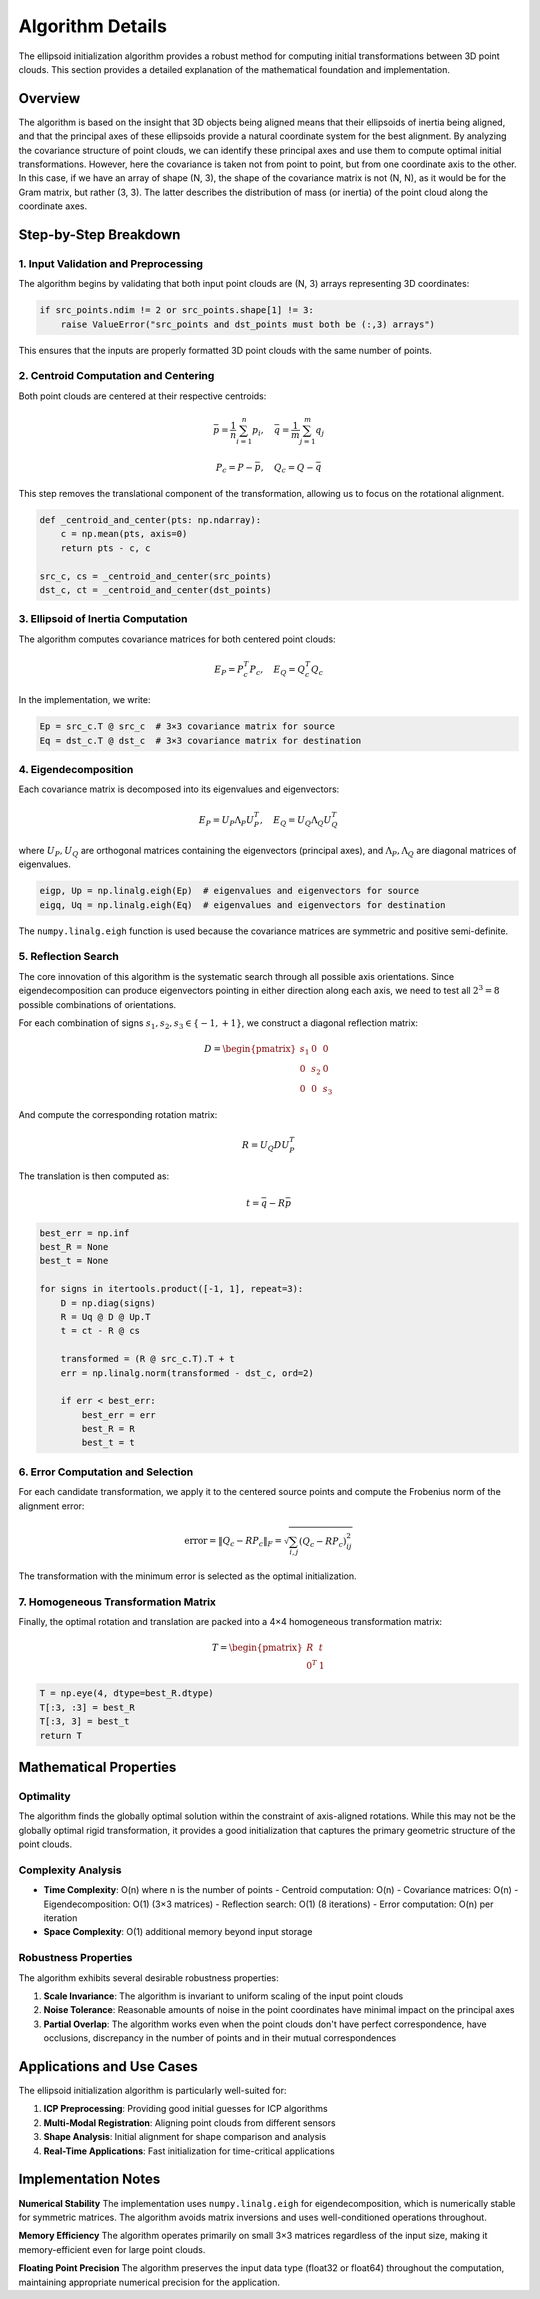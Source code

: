 Algorithm Details
=================

The ellipsoid initialization algorithm provides a robust method for computing initial transformations between 3D point clouds. This section provides a detailed explanation of the mathematical foundation and implementation.

Overview
--------

The algorithm is based on the insight that 3D objects being aligned means that their ellipsoids of inertia being aligned, and that the principal axes of these ellipsoids provide a natural coordinate system for the best alignment. By analyzing the covariance structure of point clouds, we can identify these principal axes and use them to compute optimal initial transformations. However, here the covariance is taken not from point to point, but from one coordinate axis to the other. In this case, if we have an array of shape (N, 3), the shape of the covariance matrix is not (N, N), as it would be for the Gram matrix, but rather (3, 3). The latter describes the distribution of mass (or inertia) of the point cloud along the coordinate axes. 

Step-by-Step Breakdown
----------------------

1. Input Validation and Preprocessing
~~~~~~~~~~~~~~~~~~~~~~~~~~~~~~~~~~~~~

The algorithm begins by validating that both input point clouds are (N, 3) arrays representing 3D coordinates:

.. code-block:: python

   if src_points.ndim != 2 or src_points.shape[1] != 3:
       raise ValueError("src_points and dst_points must both be (:,3) arrays")

This ensures that the inputs are properly formatted 3D point clouds with the same number of points.

2. Centroid Computation and Centering
~~~~~~~~~~~~~~~~~~~~~~~~~~~~~~~~~~~~~

Both point clouds are centered at their respective centroids:

.. math::
   \bar{p} = \frac{1}{n}\sum_{i=1}^n p_i, \quad \bar{q} = \frac{1}{m}\sum_{j=1}^m q_j

.. math::
   P_c = P - \bar{p}, \quad Q_c = Q - \bar{q}

This step removes the translational component of the transformation, allowing us to focus on the rotational alignment.

.. code-block:: python

   def _centroid_and_center(pts: np.ndarray):
       c = np.mean(pts, axis=0)
       return pts - c, c

   src_c, cs = _centroid_and_center(src_points)
   dst_c, ct = _centroid_and_center(dst_points)

3. Ellipsoid of Inertia Computation
~~~~~~~~~~~~~~~~~~~~~~~~~~~~~~~~~~~

The algorithm computes covariance matrices for both centered point clouds:

.. math::
   E_P = P_c^T P_c, \quad E_Q = Q_c^T Q_c

In the implementation, we write:

.. code-block:: python

   Ep = src_c.T @ src_c  # 3×3 covariance matrix for source
   Eq = dst_c.T @ dst_c  # 3×3 covariance matrix for destination

4. Eigendecomposition
~~~~~~~~~~~~~~~~~~~~~

Each covariance matrix is decomposed into its eigenvalues and eigenvectors:

.. math::
   E_P = U_P \Lambda_P U_P^T, \quad E_Q = U_Q \Lambda_Q U_Q^T

where :math:`U_P, U_Q` are orthogonal matrices containing the eigenvectors (principal axes), and :math:`\Lambda_P, \Lambda_Q` are diagonal matrices of eigenvalues.

.. code-block:: python

   eigp, Up = np.linalg.eigh(Ep)  # eigenvalues and eigenvectors for source
   eigq, Uq = np.linalg.eigh(Eq)  # eigenvalues and eigenvectors for destination

The ``numpy.linalg.eigh`` function is used because the covariance matrices are symmetric and positive semi-definite.

5. Reflection Search
~~~~~~~~~~~~~~~~~~~~

The core innovation of this algorithm is the systematic search through all possible axis orientations. Since eigendecomposition can produce eigenvectors pointing in either direction along each axis, we need to test all :math:`2^3 = 8` possible combinations of orientations.

For each combination of signs :math:`s_1, s_2, s_3 \in \{-1, +1\}`, we construct a diagonal reflection matrix:

.. math::
   D = \begin{pmatrix}
   s_1 & 0 & 0 \\
   0 & s_2 & 0 \\
   0 & 0 & s_3
   \end{pmatrix}

And compute the corresponding rotation matrix:

.. math::
   R = U_Q D U_P^T

The translation is then computed as:

.. math::
   t = \bar{q} - R\bar{p}

.. code-block:: python

   best_err = np.inf
   best_R = None
   best_t = None

   for signs in itertools.product([-1, 1], repeat=3):
       D = np.diag(signs)
       R = Uq @ D @ Up.T
       t = ct - R @ cs
       
       transformed = (R @ src_c.T).T + t
       err = np.linalg.norm(transformed - dst_c, ord=2)
       
       if err < best_err:
           best_err = err
           best_R = R
           best_t = t

6. Error Computation and Selection
~~~~~~~~~~~~~~~~~~~~~~~~~~~~~~~~~~

For each candidate transformation, we apply it to the centered source points and compute the Frobenius norm of the alignment error:

.. math::
   \text{error} = \|Q_c - R P_c\|_F = \sqrt{\sum_{i,j} (Q_c - R P_c)_{ij}^2}

The transformation with the minimum error is selected as the optimal initialization.

7. Homogeneous Transformation Matrix
~~~~~~~~~~~~~~~~~~~~~~~~~~~~~~~~~~~~

Finally, the optimal rotation and translation are packed into a 4×4 homogeneous transformation matrix:

.. math::
   T = \begin{pmatrix}
   R & t \\
   0^T & 1
   \end{pmatrix}

.. code-block:: python

   T = np.eye(4, dtype=best_R.dtype)
   T[:3, :3] = best_R
   T[:3, 3] = best_t
   return T

Mathematical Properties
-----------------------

Optimality
~~~~~~~~~~

The algorithm finds the globally optimal solution within the constraint of axis-aligned rotations. While this may not be the globally optimal rigid transformation, it provides a good initialization that captures the primary geometric structure of the point clouds.

Complexity Analysis
~~~~~~~~~~~~~~~~~~~

- **Time Complexity**: O(n) where n is the number of points
  - Centroid computation: O(n)
  - Covariance matrices: O(n)
  - Eigendecomposition: O(1) (3×3 matrices)
  - Reflection search: O(1) (8 iterations)
  - Error computation: O(n) per iteration

- **Space Complexity**: O(1) additional memory beyond input storage

Robustness Properties
~~~~~~~~~~~~~~~~~~~~~

The algorithm exhibits several desirable robustness properties:

1. **Scale Invariance**: The algorithm is invariant to uniform scaling of the input point clouds
2. **Noise Tolerance**: Reasonable amounts of noise in the point coordinates have minimal impact on the principal axes
3. **Partial Overlap**: The algorithm works even when the point clouds don't have perfect correspondence, have occlusions, discrepancy in the number of points and in their mutual correspondences 


Applications and Use Cases
--------------------------

The ellipsoid initialization algorithm is particularly well-suited for:

1. **ICP Preprocessing**: Providing good initial guesses for ICP algorithms
2. **Multi-Modal Registration**: Aligning point clouds from different sensors
3. **Shape Analysis**: Initial alignment for shape comparison and analysis
4. **Real-Time Applications**: Fast initialization for time-critical applications

Implementation Notes
--------------------

**Numerical Stability**
The implementation uses ``numpy.linalg.eigh`` for eigendecomposition, which is numerically stable for symmetric matrices. The algorithm avoids matrix inversions and uses well-conditioned operations throughout.

**Memory Efficiency**
The algorithm operates primarily on small 3×3 matrices regardless of the input size, making it memory-efficient even for large point clouds.

**Floating Point Precision**
The algorithm preserves the input data type (float32 or float64) throughout the computation, maintaining appropriate numerical precision for the application.